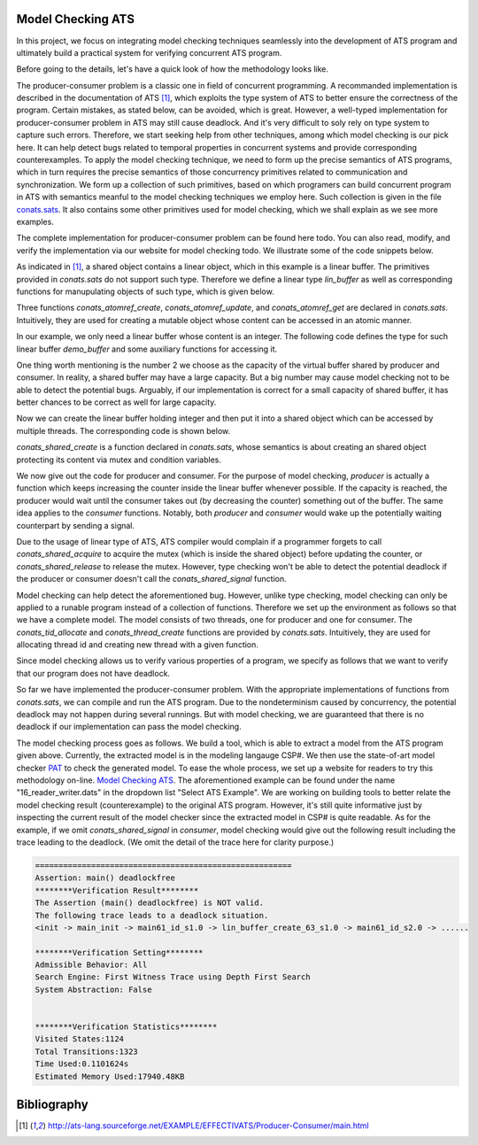 .. Document for Model Checking ATS

Model Checking ATS
=====================================

In this project, we focus on integrating model checking techniques seamlessly into
the development of ATS program and ultimately build a practical system for 
verifying concurrent ATS program.

Before going to the details, let's have a quick look of how the methodology looks like.

The producer-consumer problem is a classic one in field of concurrent programming. A recommanded
implementation is described in the documentation of ATS [1]_, which exploits the type system of
ATS to better ensure the correctness of the program. Certain mistakes, as stated below, can
be avoided, which is great.
However, a well-typed implementation for producer-consumer problem in ATS may still cause
deadlock. And it's very difficult to soly rely on type system to capture such errors. Therefore, we
start seeking help from other techniques, among which model checking is our pick here. It
can help detect bugs related to temporal properties in concurrent systems and provide 
corresponding counterexamples. To apply the model checking technique, we need to form up
the precise semantics of ATS programs, which in turn requires the precise semantics of those
concurrency primitives related to communication and synchronization. We form up a collection 
of such primitives, based on which programers can build concurrent program in ATS with semantics
meanful to the model checking techniques we employ here. Such collection is given 
in the file `conats.sats <https://github.com/alex-ren/org.ats-lang.postiats.jats/blob/master/
utfpl/src/jats/utfpl/stfpl/test/conats.sats>`_. It also contains some other primitives used
for model checking, which we shall explain as we see more examples.

The complete implementation for producer-consumer problem can be found here todo. 
You can also read, modify, and verify the implementation via our website for model 
checking todo. We illustrate some of the code snippets below.

As indicated in [1]_, a shared object contains a linear object, which in this example is
a linear buffer. The primitives provided in *conats.sats* do not support such type.
Therefore we define a linear type *lin_buffer* as well as corresponding functions for
manupulating objects of such type, which is given below.

.. code-block:: text
  :linenos:

    // Define linear buffer to prevent resource leak.
    absviewtype lin_buffer (a:t@ype)
    
    fun lin_buffer_create {a:t@ype} (
      data: a): lin_buffer a = let
      val ref = conats_atomref_create (data)
      val lref = $UN.castvwtp0 {lin_buffer a} (ref)
    in
      lref
    end
    
    fun lin_buffer_update {a:t@ype} (
      lref: lin_buffer a, data: a): lin_buffer a = let
      val ref = $UN.castvwtp0 {atomref a} (lref)
      val () = conats_atomref_update (ref, data)
      val lref = $UN.castvwtp0 (ref)
    in
      lref
    end
    
    fun lin_buffer_get {a:t@ype} (
      lref: lin_buffer a): (lin_buffer a, a) = let
      val ref = $UN.castvwtp0 {atomref a} (lref)
      val v = conats_atomref_get ref
      val lref = $UN.castvwtp0 (ref)
    in
      (lref, v)
    end

Three functions *conats_atomref_create*, *conats_atomref_update*, and
*conats_atomref_get* are declared in *conats.sats*. Intuitively, they are used for
creating a mutable object whose content can be accessed in an atomic manner.

In our example, we only need a linear buffer whose content is an integer. The following
code defines the type for such linear buffer *demo_buffer* and some auxiliary functions
for accessing it.

.. code-block:: text
  :linenos:

    // Define linear integer buffer for demonstration.
    viewtypedef demo_buffer = lin_buffer int
    
    fun demo_buffer_isful (buf: demo_buffer): (demo_buffer, bool) = let
      val (buf, len) = lin_buffer_get (buf)
    in
      (buf, len > 2)  // Assume the buffer can only hold 2 elements.
    end
    
    fun demo_buffer_isnil (buf: demo_buffer): (demo_buffer, bool) = let
      val (buf, len) = lin_buffer_get (buf)
    in
      (buf, len <= 0)
    end
    
    fun demo_buffer_insert (buf: demo_buffer): demo_buffer = let
      val (buf, len) = lin_buffer_get (buf)
      val buf = lin_buffer_update (buf, len + 1)
    in 
      buf
    end
    
    fun demo_buffer_takeout (buf: demo_buffer): demo_buffer = let
      val (buf, len) = lin_buffer_get (buf)
      val buf = lin_buffer_update (buf, len - 1)
    in 
      buf
    end

One thing worth mentioning is the number 2 we choose as the capacity of the virtual
buffer shared by producer and consumer. In reality, a shared buffer may have a large
capacity. But a big number may cause model checking not to be able to detect the
potential bugs. Arguably, if our implementation is correct for a small capacity of
shared buffer, it has better chances to be correct as well for large capacity.
    
Now we can create the linear buffer holding integer and then put it into a shared object
which can be accessed by multiple threads. The corresponding code is shown below.
    
.. code-block:: text
  :linenos:

    // Create a buffer for model construction.
    val db: demo_buffer = lin_buffer_create (0)
    
    // Turn a linear buffer into a shared buffer.
    val s = conats_shared_create {demo_buffer}(db)
    
*conats_shared_create* is a function declared in *conats.sats*, whose semantics is about
creating an shared object protecting its content via mutex and condition variables.

We now give out the code for producer and consumer. For the purpose of model
checking, *producer* is actually a function which keeps increasing the
counter inside the linear buffer whenever possible. If the capacity is reached, 
the producer would wait until the consumer takes out (by decreasing the counter)
something out of the buffer. The same idea applies to the *consumer* functions.
Notably, both *producer* and *consumer* would wake up the potentially waiting counterpart by
sending a signal.

.. code-block:: text
  :linenos:

    // Keep adding elements into buffer.
    fun producer (x: int):<fun1> void = let
      val db = conats_shared_acquire (s)
    
      fun insert (db: demo_buffer):<cloref1> demo_buffer = let
        val (db, isful) = demo_buffer_isful (db)
      in
        if isful then let
          val db = conats_shared_condwait (s, db)
        in
          insert (db)
        end else let 
          val (db, isnil) = demo_buffer_isnil (db)
          val db = demo_buffer_insert (db)
        in
          if isnil then conats_shared_signal (s, db)
          else db
        end
      end
      
      val db = insert (db)
      val () = conats_shared_release (s, db); 
    in
      producer (x)
    end
    
    // Keep removing elements from buffer.
    fun consumer (x: int):<fun1> void = let
      val db = conats_shared_acquire (s)
    
      fun takeout (db: demo_buffer):<cloref1> demo_buffer = let
        val (db, isnil) = demo_buffer_isnil (db)
      in
        if isnil then let
          val db = conats_shared_condwait (s, db)
        in
          takeout (db)
        end else let
          val (db, isful) = demo_buffer_isful (db)
          val db = demo_buffer_takeout (db)
        in
          if isful then let
    //        val db = conats_shared_signal (s, db)
          in db end
          else db
        end
      end
    
      val db = takeout (db)
      val () = conats_shared_release (s, db); 
    in
      consumer (x)
    end

Due to the usage of linear type of ATS, ATS compiler would complain if a programmer forgets
to call *conats_shared_acquire* to acquire the mutex (which is inside the shared object)
before updating the counter, or *conats_shared_release* to release the mutex. 
However, type checking won't be
able to detect the potential deadlock if the producer or consumer doesn't call the
*conats_shared_signal* function.

Model checking can help detect the aforementioned bug. However, unlike type checking,
model checking can only be applied to a runable program instead of a collection of functions.
Therefore we set up the environment as follows so that we have a complete model. The
model consists of two threads, one for producer and one for consumer. The
*conats_tid_allocate* and *conats_thread_create* functions are provided by
*conats.sats*. Intuitively, they are used for allocating thread id and creating new
thread with a given function.

.. code-block:: text
  :linenos:

    val tid1 = conats_tid_allocate ()
    val tid2 = conats_tid_allocate ()
    
    val () = conats_thread_create(producer, 0, tid1)
    val () = conats_thread_create(consumer, 0, tid2)

Since model checking allows us to verify various properties of a program, we specify as
follows that we want to verify that our program does not have deadlock.

.. code-block:: text
  :linenos:

    %{$
    #assert main deadlockfree;
    %}

So far we have implemented the producer-consumer problem. With the appropriate
implementations of functions from *conats.sats*, we can compile and run the ATS program.
Due to the nondeterminism caused by concurrency, the potential deadlock may not happen
during several runnings. But with model checking, we are guaranteed that there is no
deadlock if our implementation can pass the model checking.

The model checking process goes as follows.  We build a tool, which is able to 
extract a model from the ATS program given above.  Currently, the extracted model is 
in the modeling langauge CSP#. We then use the state-of-art model checker
`PAT <http://www.comp.nus.edu.sg/~pat/>`_ to check the generated model. To ease the
whole process, we set up a website for readers to try this methodology on-line. `Model
Checking ATS <http://54.149.186.200>`_. The aforementioned example can be found under the
name "16_reader_writer.dats" in the dropdown list "Select ATS Example". We are working
on building tools to better relate the model checking result (counterexample) to the original ATS
program. However, it's still quite informative just by inspecting the current result of
the model checker since the extracted model in CSP# is quite readable. As for the
example, if we omit *conats_shared_signal* in *consumer*, model checking would give out
the following result including the trace leading to the deadlock. (We omit the detail
of the trace here for clarity purpose.)

.. code-block:: text

  =======================================================
  Assertion: main() deadlockfree
  ********Verification Result********
  The Assertion (main() deadlockfree) is NOT valid.
  The following trace leads to a deadlock situation.
  <init -> main_init -> main61_id_s1.0 -> lin_buffer_create_63_s1.0 -> main61_id_s2.0 -> ......
  
  ********Verification Setting********
  Admissible Behavior: All
  Search Engine: First Witness Trace using Depth First Search
  System Abstraction: False
  
  
  ********Verification Statistics********
  Visited States:1124
  Total Transitions:1323
  Time Used:0.1101624s
  Estimated Memory Used:17940.48KB

.. Example of Four-Slot
.. 
.. .. literalinclude:: 20_four_slot.dats
..  :language: text
..  :linenos:

Bibliography
=====================

.. [1] http://ats-lang.sourceforge.net/EXAMPLE/EFFECTIVATS/Producer-Consumer/main.html

